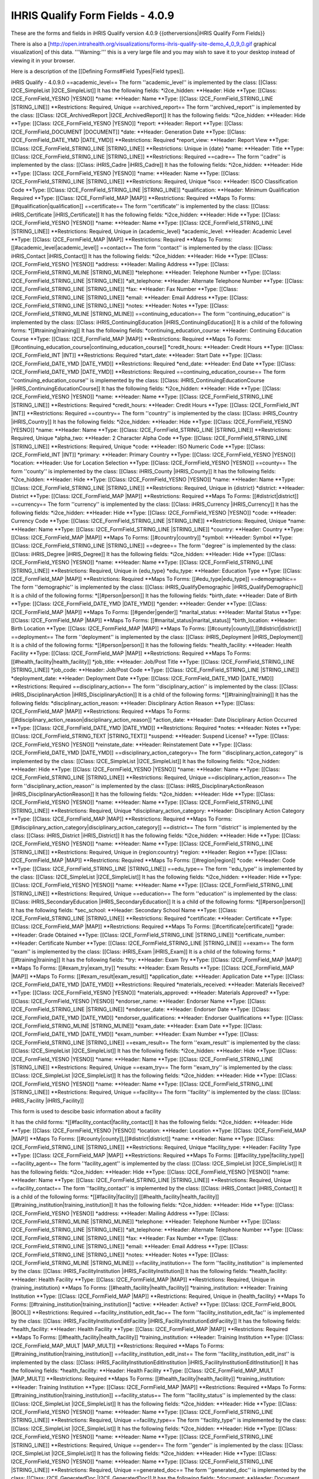 IHRIS Qualify Form Fields - 4.0.9
=================================

These are the forms and fields in iHRIS Qualify version 4.0.9
{{otherversions|iHRIS Qualify Form Fields}}

There is also a [http://open.intrahealth.org/visualizations/forms-ihris-qualify-site-demo_4_0_9_0.gif graphical visualization] of this data. 
'''Warning:''' this is a very large file and you may wish to save it to your desktop instead of viewing it in your browser.



Here is a description of the [[Defining Forms#Field Types|Field types]].

iHRIS Qualify - 4.0.9.0
==academic_level==
The form ''academic_level'' is implemented by the class: [[Class: I2CE_SimpleList |I2CE_SimpleList]]
It has the following fields:
*i2ce_hidden:
**Header: Hide
**Type: [[Class: I2CE_FormField_YESNO |YESNO]]
*name:
**Header: Name
**Type: [[Class: I2CE_FormField_STRING_LINE |STRING_LINE]]
**Restrictions: Required, Unique 
==archived_report==
The form ''archived_report'' is implemented by the class: [[Class: I2CE_ArchivedReport |I2CE_ArchivedReport]]
It has the following fields:
*i2ce_hidden:
**Header: Hide
**Type: [[Class: I2CE_FormField_YESNO |YESNO]]
*report:
**Header: Report
**Type: [[Class: I2CE_FormField_DOCUMENT |DOCUMENT]]
*date:
**Header: Generation Date
**Type: [[Class: I2CE_FormField_DATE_YMD |DATE_YMD]]
**Restrictions: Required
*report_view:
**Header: Report View
**Type: [[Class: I2CE_FormField_STRING_LINE |STRING_LINE]]
**Restrictions: Unique in {date} 
*name:
**Header: Title
**Type: [[Class: I2CE_FormField_STRING_LINE |STRING_LINE]]
**Restrictions: Required
==cadre==
The form ''cadre'' is implemented by the class: [[Class: iHRIS_Cadre |iHRIS_Cadre]]
It has the following fields:
*i2ce_hidden:
**Header: Hide
**Type: [[Class: I2CE_FormField_YESNO |YESNO]]
*name:
**Header: Name
**Type: [[Class: I2CE_FormField_STRING_LINE |STRING_LINE]]
**Restrictions: Required, Unique 
*isco:
**Header: ISCO Classification Code
**Type: [[Class: I2CE_FormField_STRING_LINE |STRING_LINE]]
*qualification:
**Header: Minimum Qualification Required
**Type: [[Class: I2CE_FormField_MAP |MAP]]
**Restrictions: Required
**Maps To Forms: [[#qualification|qualification]]
==certificate==
The form ''certificate'' is implemented by the class: [[Class: iHRIS_Certificate |iHRIS_Certificate]]
It has the following fields:
*i2ce_hidden:
**Header: Hide
**Type: [[Class: I2CE_FormField_YESNO |YESNO]]
*name:
**Header: Name
**Type: [[Class: I2CE_FormField_STRING_LINE |STRING_LINE]]
**Restrictions: Required, Unique in {academic_level} 
*academic_level:
**Header: Academic Level
**Type: [[Class: I2CE_FormField_MAP |MAP]]
**Restrictions: Required
**Maps To Forms: [[#academic_level|academic_level]]
==contact==
The form ''contact'' is implemented by the class: [[Class: iHRIS_Contact |iHRIS_Contact]]
It has the following fields:
*i2ce_hidden:
**Header: Hide
**Type: [[Class: I2CE_FormField_YESNO |YESNO]]
*address:
**Header: Mailing Address
**Type: [[Class: I2CE_FormField_STRING_MLINE |STRING_MLINE]]
*telephone:
**Header: Telephone Number
**Type: [[Class: I2CE_FormField_STRING_LINE |STRING_LINE]]
*alt_telephone:
**Header: Alternate Telephone Number
**Type: [[Class: I2CE_FormField_STRING_LINE |STRING_LINE]]
*fax:
**Header: Fax Number
**Type: [[Class: I2CE_FormField_STRING_LINE |STRING_LINE]]
*email:
**Header: Email Address
**Type: [[Class: I2CE_FormField_STRING_LINE |STRING_LINE]]
*notes:
**Header: Notes
**Type: [[Class: I2CE_FormField_STRING_MLINE |STRING_MLINE]]
==continuing_education==
The form ''continuing_education'' is implemented by the class: [[Class: iHRIS_ContinuingEducation |iHRIS_ContinuingEducation]]
It is a child of the following forms:
*[[#training|training]]
It has the following fields:
*continuing_education_course:
**Header: Continuing Education Course
**Type: [[Class: I2CE_FormField_MAP |MAP]]
**Restrictions: Required
**Maps To Forms: [[#continuing_education_course|continuing_education_course]]
*credit_hours:
**Header: Credit Hours
**Type: [[Class: I2CE_FormField_INT |INT]]
**Restrictions: Required
*start_date:
**Header: Start Date
**Type: [[Class: I2CE_FormField_DATE_YMD |DATE_YMD]]
**Restrictions: Required
*end_date:
**Header: End Date
**Type: [[Class: I2CE_FormField_DATE_YMD |DATE_YMD]]
**Restrictions: Required
==continuing_education_course==
The form ''continuing_education_course'' is implemented by the class: [[Class: iHRIS_ContinuingEducationCourse |iHRIS_ContinuingEducationCourse]]
It has the following fields:
*i2ce_hidden:
**Header: Hide
**Type: [[Class: I2CE_FormField_YESNO |YESNO]]
*name:
**Header: Name
**Type: [[Class: I2CE_FormField_STRING_LINE |STRING_LINE]]
**Restrictions: Required
*credit_hours:
**Header: Credit Hours
**Type: [[Class: I2CE_FormField_INT |INT]]
**Restrictions: Required
==country==
The form ''country'' is implemented by the class: [[Class: iHRIS_Country |iHRIS_Country]]
It has the following fields:
*i2ce_hidden:
**Header: Hide
**Type: [[Class: I2CE_FormField_YESNO |YESNO]]
*name:
**Header: Name
**Type: [[Class: I2CE_FormField_STRING_LINE |STRING_LINE]]
**Restrictions: Required, Unique 
*alpha_two:
**Header: 2 Character Alpha Code
**Type: [[Class: I2CE_FormField_STRING_LINE |STRING_LINE]]
**Restrictions: Required, Unique 
*code:
**Header: ISO Numeric Code
**Type: [[Class: I2CE_FormField_INT |INT]]
*primary:
**Header: Primary Country
**Type: [[Class: I2CE_FormField_YESNO |YESNO]]
*location:
**Header: Use for Location Selection
**Type: [[Class: I2CE_FormField_YESNO |YESNO]]
==county==
The form ''county'' is implemented by the class: [[Class: iHRIS_County |iHRIS_County]]
It has the following fields:
*i2ce_hidden:
**Header: Hide
**Type: [[Class: I2CE_FormField_YESNO |YESNO]]
*name:
**Header: Name
**Type: [[Class: I2CE_FormField_STRING_LINE |STRING_LINE]]
**Restrictions: Required, Unique in {district} 
*district:
**Header: District
**Type: [[Class: I2CE_FormField_MAP |MAP]]
**Restrictions: Required
**Maps To Forms: [[#district|district]]
==currency==
The form ''currency'' is implemented by the class: [[Class: iHRIS_Currency |iHRIS_Currency]]
It has the following fields:
*i2ce_hidden:
**Header: Hide
**Type: [[Class: I2CE_FormField_YESNO |YESNO]]
*code:
**Header: Currency Code
**Type: [[Class: I2CE_FormField_STRING_LINE |STRING_LINE]]
**Restrictions: Required, Unique 
*name:
**Header: Name
**Type: [[Class: I2CE_FormField_STRING_LINE |STRING_LINE]]
*country:
**Header: Country
**Type: [[Class: I2CE_FormField_MAP |MAP]]
**Maps To Forms: [[#country|country]]
*symbol:
**Header: Symbol
**Type: [[Class: I2CE_FormField_STRING_LINE |STRING_LINE]]
==degree==
The form ''degree'' is implemented by the class: [[Class: iHRIS_Degree |iHRIS_Degree]]
It has the following fields:
*i2ce_hidden:
**Header: Hide
**Type: [[Class: I2CE_FormField_YESNO |YESNO]]
*name:
**Header: Name
**Type: [[Class: I2CE_FormField_STRING_LINE |STRING_LINE]]
**Restrictions: Required, Unique in {edu_type} 
*edu_type:
**Header: Education Type
**Type: [[Class: I2CE_FormField_MAP |MAP]]
**Restrictions: Required
**Maps To Forms: [[#edu_type|edu_type]]
==demographic==
The form ''demographic'' is implemented by the class: [[Class: iHRIS_QualifyDemographic |iHRIS_QualifyDemographic]]
It is a child of the following forms:
*[[#person|person]]
It has the following fields:
*birth_date:
**Header: Date of Birth
**Type: [[Class: I2CE_FormField_DATE_YMD |DATE_YMD]]
*gender:
**Header: Gender
**Type: [[Class: I2CE_FormField_MAP |MAP]]
**Maps To Forms: [[#gender|gender]]
*marital_status:
**Header: Marital Status
**Type: [[Class: I2CE_FormField_MAP |MAP]]
**Maps To Forms: [[#marital_status|marital_status]]
*birth_location:
**Header: Birth Location
**Type: [[Class: I2CE_FormField_MAP |MAP]]
**Maps To Forms: [[#county|county]],[[#district|district]]
==deployment==
The form ''deployment'' is implemented by the class: [[Class: iHRIS_Deployment |iHRIS_Deployment]]
It is a child of the following forms:
*[[#person|person]]
It has the following fields:
*health_facility:
**Header: Health Facility
**Type: [[Class: I2CE_FormField_MAP |MAP]]
**Restrictions: Required
**Maps To Forms: [[#health_facility|health_facility]]
*job_title:
**Header: Job/Post Title
**Type: [[Class: I2CE_FormField_STRING_LINE |STRING_LINE]]
*job_code:
**Header: Job/Post Code
**Type: [[Class: I2CE_FormField_STRING_LINE |STRING_LINE]]
*deployment_date:
**Header: Deployment Date
**Type: [[Class: I2CE_FormField_DATE_YMD |DATE_YMD]]
**Restrictions: Required
==disciplinary_action==
The form ''disciplinary_action'' is implemented by the class: [[Class: iHRIS_DisciplinaryAction |iHRIS_DisciplinaryAction]]
It is a child of the following forms:
*[[#training|training]]
It has the following fields:
*disciplinary_action_reason:
**Header: Disciplinary Action Reason
**Type: [[Class: I2CE_FormField_MAP |MAP]]
**Restrictions: Required
**Maps To Forms: [[#disciplinary_action_reason|disciplinary_action_reason]]
*action_date:
**Header: Date Disciplinary Action Occurred
**Type: [[Class: I2CE_FormField_DATE_YMD |DATE_YMD]]
**Restrictions: Required
*notes:
**Header: Notes
**Type: [[Class: I2CE_FormField_STRING_TEXT |STRING_TEXT]]
*suspend:
**Header: Suspend License?
**Type: [[Class: I2CE_FormField_YESNO |YESNO]]
*reinstate_date:
**Header: Reinstatement Date
**Type: [[Class: I2CE_FormField_DATE_YMD |DATE_YMD]]
==disciplinary_action_category==
The form ''disciplinary_action_category'' is implemented by the class: [[Class: I2CE_SimpleList |I2CE_SimpleList]]
It has the following fields:
*i2ce_hidden:
**Header: Hide
**Type: [[Class: I2CE_FormField_YESNO |YESNO]]
*name:
**Header: Name
**Type: [[Class: I2CE_FormField_STRING_LINE |STRING_LINE]]
**Restrictions: Required, Unique 
==disciplinary_action_reason==
The form ''disciplinary_action_reason'' is implemented by the class: [[Class: iHRIS_DisciplinaryActionReason |iHRIS_DisciplinaryActionReason]]
It has the following fields:
*i2ce_hidden:
**Header: Hide
**Type: [[Class: I2CE_FormField_YESNO |YESNO]]
*name:
**Header: Name
**Type: [[Class: I2CE_FormField_STRING_LINE |STRING_LINE]]
**Restrictions: Required, Unique 
*disciplinary_action_category:
**Header: Disciplinary Action Category
**Type: [[Class: I2CE_FormField_MAP |MAP]]
**Restrictions: Required
**Maps To Forms: [[#disciplinary_action_category|disciplinary_action_category]]
==district==
The form ''district'' is implemented by the class: [[Class: iHRIS_District |iHRIS_District]]
It has the following fields:
*i2ce_hidden:
**Header: Hide
**Type: [[Class: I2CE_FormField_YESNO |YESNO]]
*name:
**Header: Name
**Type: [[Class: I2CE_FormField_STRING_LINE |STRING_LINE]]
**Restrictions: Required, Unique in {region:country} 
*region:
**Header: Region
**Type: [[Class: I2CE_FormField_MAP |MAP]]
**Restrictions: Required
**Maps To Forms: [[#region|region]]
*code:
**Header: Code
**Type: [[Class: I2CE_FormField_STRING_LINE |STRING_LINE]]
==edu_type==
The form ''edu_type'' is implemented by the class: [[Class: I2CE_SimpleList |I2CE_SimpleList]]
It has the following fields:
*i2ce_hidden:
**Header: Hide
**Type: [[Class: I2CE_FormField_YESNO |YESNO]]
*name:
**Header: Name
**Type: [[Class: I2CE_FormField_STRING_LINE |STRING_LINE]]
**Restrictions: Required, Unique 
==education==
The form ''education'' is implemented by the class: [[Class: iHRIS_SecondaryEducation |iHRIS_SecondaryEducation]]
It is a child of the following forms:
*[[#person|person]]
It has the following fields:
*sec_school:
**Header: Secondary School Name
**Type: [[Class: I2CE_FormField_STRING_LINE |STRING_LINE]]
**Restrictions: Required
*certificate:
**Header: Certificate
**Type: [[Class: I2CE_FormField_MAP |MAP]]
**Restrictions: Required
**Maps To Forms: [[#certificate|certificate]]
*grade:
**Header: Grade Obtained
**Type: [[Class: I2CE_FormField_STRING_LINE |STRING_LINE]]
*certificate_number:
**Header: Certificate Number
**Type: [[Class: I2CE_FormField_STRING_LINE |STRING_LINE]]
==exam==
The form ''exam'' is implemented by the class: [[Class: iHRIS_Exam |iHRIS_Exam]]
It is a child of the following forms:
*[[#training|training]]
It has the following fields:
*try:
**Header: Exam Try
**Type: [[Class: I2CE_FormField_MAP |MAP]]
**Maps To Forms: [[#exam_try|exam_try]]
*results:
**Header: Exam Results
**Type: [[Class: I2CE_FormField_MAP |MAP]]
**Maps To Forms: [[#exam_result|exam_result]]
*application_date:
**Header: Application Date
**Type: [[Class: I2CE_FormField_DATE_YMD |DATE_YMD]]
**Restrictions: Required
*materials_received:
**Header: Materials Received?
**Type: [[Class: I2CE_FormField_YESNO |YESNO]]
*materials_approved:
**Header: Materials Approved?
**Type: [[Class: I2CE_FormField_YESNO |YESNO]]
*endorser_name:
**Header: Endorser Name
**Type: [[Class: I2CE_FormField_STRING_LINE |STRING_LINE]]
*endorser_date:
**Header: Endorser Date
**Type: [[Class: I2CE_FormField_DATE_YMD |DATE_YMD]]
*endorser_qualifications:
**Header: Endorser Qualifications
**Type: [[Class: I2CE_FormField_STRING_MLINE |STRING_MLINE]]
*exam_date:
**Header: Exam Date
**Type: [[Class: I2CE_FormField_DATE_YMD |DATE_YMD]]
*exam_number:
**Header: Exam Number
**Type: [[Class: I2CE_FormField_STRING_LINE |STRING_LINE]]
==exam_result==
The form ''exam_result'' is implemented by the class: [[Class: I2CE_SimpleList |I2CE_SimpleList]]
It has the following fields:
*i2ce_hidden:
**Header: Hide
**Type: [[Class: I2CE_FormField_YESNO |YESNO]]
*name:
**Header: Name
**Type: [[Class: I2CE_FormField_STRING_LINE |STRING_LINE]]
**Restrictions: Required, Unique 
==exam_try==
The form ''exam_try'' is implemented by the class: [[Class: I2CE_SimpleList |I2CE_SimpleList]]
It has the following fields:
*i2ce_hidden:
**Header: Hide
**Type: [[Class: I2CE_FormField_YESNO |YESNO]]
*name:
**Header: Name
**Type: [[Class: I2CE_FormField_STRING_LINE |STRING_LINE]]
**Restrictions: Required, Unique 
==facility==
The form ''facility'' is implemented by the class: [[Class: iHRIS_Facility |iHRIS_Facility]]

This form is used to descibe basic information about a facility

It has the child forms:
*[[#facility_contact|facility_contact]]
It has the following fields:
*i2ce_hidden:
**Header: Hide
**Type: [[Class: I2CE_FormField_YESNO |YESNO]]
*location:
**Header: Location
**Type: [[Class: I2CE_FormField_MAP |MAP]]
**Maps To Forms: [[#county|county]],[[#district|district]]
*name:
**Header: Name
**Type: [[Class: I2CE_FormField_STRING_LINE |STRING_LINE]]
**Restrictions: Required, Unique 
*facility_type:
**Header: Facility Type
**Type: [[Class: I2CE_FormField_MAP |MAP]]
**Restrictions: Required
**Maps To Forms: [[#facility_type|facility_type]]
==facility_agent==
The form ''facility_agent'' is implemented by the class: [[Class: I2CE_SimpleList |I2CE_SimpleList]]
It has the following fields:
*i2ce_hidden:
**Header: Hide
**Type: [[Class: I2CE_FormField_YESNO |YESNO]]
*name:
**Header: Name
**Type: [[Class: I2CE_FormField_STRING_LINE |STRING_LINE]]
**Restrictions: Required, Unique 
==facility_contact==
The form ''facility_contact'' is implemented by the class: [[Class: iHRIS_Contact |iHRIS_Contact]]
It is a child of the following forms:
*[[#facility|facility]]
[[#health_facility|health_facility]]
[[#training_institution|training_institution]]
It has the following fields:
*i2ce_hidden:
**Header: Hide
**Type: [[Class: I2CE_FormField_YESNO |YESNO]]
*address:
**Header: Mailing Address
**Type: [[Class: I2CE_FormField_STRING_MLINE |STRING_MLINE]]
*telephone:
**Header: Telephone Number
**Type: [[Class: I2CE_FormField_STRING_LINE |STRING_LINE]]
*alt_telephone:
**Header: Alternate Telephone Number
**Type: [[Class: I2CE_FormField_STRING_LINE |STRING_LINE]]
*fax:
**Header: Fax Number
**Type: [[Class: I2CE_FormField_STRING_LINE |STRING_LINE]]
*email:
**Header: Email Address
**Type: [[Class: I2CE_FormField_STRING_LINE |STRING_LINE]]
*notes:
**Header: Notes
**Type: [[Class: I2CE_FormField_STRING_MLINE |STRING_MLINE]]
==facility_institution==
The form ''facility_institution'' is implemented by the class: [[Class: iHRIS_FacilityInstitution |iHRIS_FacilityInstitution]]
It has the following fields:
*health_facility:
**Header: Health Facility
**Type: [[Class: I2CE_FormField_MAP |MAP]]
**Restrictions: Required, Unique in {training_institution} 
**Maps To Forms: [[#health_facility|health_facility]]
*training_institution:
**Header: Training Institution
**Type: [[Class: I2CE_FormField_MAP |MAP]]
**Restrictions: Required, Unique in {health_facility} 
**Maps To Forms: [[#training_institution|training_institution]]
*active:
**Header: Active?
**Type: [[Class: I2CE_FormField_BOOL |BOOL]]
**Restrictions: Required
==facility_institution_edit_fac==
The form ''facility_institution_edit_fac'' is implemented by the class: [[Class: iHRIS_FacilityInstitutionEditFacility |iHRIS_FacilityInstitutionEditFacility]]
It has the following fields:
*health_facility:
**Header: Health Facility
**Type: [[Class: I2CE_FormField_MAP |MAP]]
**Restrictions: Required
**Maps To Forms: [[#health_facility|health_facility]]
*training_institution:
**Header: Training Institution
**Type: [[Class: I2CE_FormField_MAP_MULT |MAP_MULT]]
**Restrictions: Required
**Maps To Forms: [[#training_institution|training_institution]]
==facility_institution_edit_inst==
The form ''facility_institution_edit_inst'' is implemented by the class: [[Class: iHRIS_FacilityInstitutionEditInstitution |iHRIS_FacilityInstitutionEditInstitution]]
It has the following fields:
*health_facility:
**Header: Health Facility
**Type: [[Class: I2CE_FormField_MAP_MULT |MAP_MULT]]
**Restrictions: Required
**Maps To Forms: [[#health_facility|health_facility]]
*training_institution:
**Header: Training Institution
**Type: [[Class: I2CE_FormField_MAP |MAP]]
**Restrictions: Required
**Maps To Forms: [[#training_institution|training_institution]]
==facility_status==
The form ''facility_status'' is implemented by the class: [[Class: I2CE_SimpleList |I2CE_SimpleList]]
It has the following fields:
*i2ce_hidden:
**Header: Hide
**Type: [[Class: I2CE_FormField_YESNO |YESNO]]
*name:
**Header: Name
**Type: [[Class: I2CE_FormField_STRING_LINE |STRING_LINE]]
**Restrictions: Required, Unique 
==facility_type==
The form ''facility_type'' is implemented by the class: [[Class: I2CE_SimpleList |I2CE_SimpleList]]
It has the following fields:
*i2ce_hidden:
**Header: Hide
**Type: [[Class: I2CE_FormField_YESNO |YESNO]]
*name:
**Header: Name
**Type: [[Class: I2CE_FormField_STRING_LINE |STRING_LINE]]
**Restrictions: Required, Unique 
==gender==
The form ''gender'' is implemented by the class: [[Class: I2CE_SimpleList |I2CE_SimpleList]]
It has the following fields:
*i2ce_hidden:
**Header: Hide
**Type: [[Class: I2CE_FormField_YESNO |YESNO]]
*name:
**Header: Name
**Type: [[Class: I2CE_FormField_STRING_LINE |STRING_LINE]]
**Restrictions: Required, Unique 
==generated_doc==
The form ''generated_doc'' is implemented by the class: [[Class: I2CE_GeneratedDoc |I2CE_GeneratedDoc]]
It has the following fields:
*document:
**Header: Document
**Type: [[Class: I2CE_FormField_DOCUMENT |DOCUMENT]]
*date:
**Header: Date
**Type: [[Class: I2CE_FormField_DATE_YMD |DATE_YMD]]
**Restrictions: Required
*description:
**Header: Description
**Type: [[Class: I2CE_FormField_STRING_LINE |STRING_LINE]]
*primary_form:
**Header: Primary Form ID
**Type: [[Class: I2CE_FormField_STRING_LINE |STRING_LINE]]
==health_facility==
The form ''health_facility'' is implemented by the class: [[Class: iHRIS_HealthFacility |iHRIS_HealthFacility]]
It has the child forms:
*[[#facility_contact|facility_contact]]
It has the following fields:
*i2ce_hidden:
**Header: Hide
**Type: [[Class: I2CE_FormField_YESNO |YESNO]]
*location:
**Header: Location
**Type: [[Class: I2CE_FormField_MAP |MAP]]
**Maps To Forms: [[#county|county]],[[#district|district]]
*name:
**Header: Name
**Type: [[Class: I2CE_FormField_STRING_LINE |STRING_LINE]]
**Restrictions: Required, Unique 
*facility_type:
**Header: Facility Type
**Type: [[Class: I2CE_FormField_MAP |MAP]]
**Restrictions: Required
**Maps To Forms: [[#facility_type|facility_type]]
*id_code:
**Header: Identification Code
**Type: [[Class: I2CE_FormField_STRING_LINE |STRING_LINE]]
*facility_agent:
**Header: Facility Agent
**Type: [[Class: I2CE_FormField_MAP |MAP]]
**Restrictions: Required
**Maps To Forms: [[#facility_agent|facility_agent]]
*facility_status:
**Header: Facility Status
**Type: [[Class: I2CE_FormField_MAP |MAP]]
**Restrictions: Required
**Maps To Forms: [[#facility_status|facility_status]]
==id_type==
The form ''id_type'' is implemented by the class: [[Class: I2CE_SimpleList |I2CE_SimpleList]]
It has the following fields:
*i2ce_hidden:
**Header: Hide
**Type: [[Class: I2CE_FormField_YESNO |YESNO]]
*name:
**Header: Name
**Type: [[Class: I2CE_FormField_STRING_LINE |STRING_LINE]]
**Restrictions: Required, Unique 
==institution_inspection==
The form ''institution_inspection'' is implemented by the class: [[Class: iHRIS_InstitutionInspection |iHRIS_InstitutionInspection]]
It is a child of the following forms:
*[[#training_institution|training_institution]]
It has the following fields:
*date:
**Header: Inspection Date
**Type: [[Class: I2CE_FormField_DATE_YMD |DATE_YMD]]
**Restrictions: Required
*notes:
**Header: Notes
**Type: [[Class: I2CE_FormField_STRING_TEXT |STRING_TEXT]]
*pass:
**Header: Passed?
**Type: [[Class: I2CE_FormField_YESNO |YESNO]]
==license==
The form ''license'' is implemented by the class: [[Class: iHRIS_License |iHRIS_License]]
It is a child of the following forms:
*[[#training|training]]
It has the following fields:
*license_number:
**Header: License Number
**Type: [[Class: I2CE_FormField_INT_GENERATE |INT_GENERATE]]
**Restrictions: Required
*start_date:
**Header: Start Date
**Type: [[Class: I2CE_FormField_DATE_YMD |DATE_YMD]]
**Restrictions: Required
*end_date:
**Header: End Date
**Type: [[Class: I2CE_FormField_DATE_YMD |DATE_YMD]]
**Restrictions: Required
*suspend:
**Header: Suspended?
**Type: [[Class: I2CE_FormField_YESNO |YESNO]]
==locale==
The form ''locale'' is implemented by the class: [[Class: I2CE_Form_Locale |I2CE_Form_Locale]]
It has the following fields:
*i2ce_hidden:
**Header: Hide
**Type: [[Class: I2CE_FormField_YESNO |YESNO]]
*name:
**Header: Locale
**Type: [[Class: I2CE_FormField_STRING_LINE |STRING_LINE]]
**Restrictions: Required, Unique 
*selectable:
**Header: Selectable
**Type: [[Class: I2CE_FormField_YESNO |YESNO]]
**Restrictions: Required, Unique 
==marital_status==
The form ''marital_status'' is implemented by the class: [[Class: I2CE_SimpleList |I2CE_SimpleList]]
It has the following fields:
*i2ce_hidden:
**Header: Hide
**Type: [[Class: I2CE_FormField_YESNO |YESNO]]
*name:
**Header: Name
**Type: [[Class: I2CE_FormField_STRING_LINE |STRING_LINE]]
**Restrictions: Required, Unique 
==notes==
The form ''notes'' is implemented by the class: [[Class: iHRIS_Notes |iHRIS_Notes]]
It is a child of the following forms:
*[[#person|person]]
It has the following fields:
*note:
**Header: Note
**Type: [[Class: I2CE_FormField_STRING_MLINE |STRING_MLINE]]
**Restrictions: Required
*date_added:
**Header: Date Added
**Type: [[Class: I2CE_FormField_DATE_YMD |DATE_YMD]]
**Restrictions: Required
==out_migration==
The form ''out_migration'' is implemented by the class: [[Class: iHRIS_OutMigration |iHRIS_OutMigration]]
It is a child of the following forms:
*[[#person|person]]
It has the following fields:
*country:
**Header: Country
**Type: [[Class: I2CE_FormField_MAP |MAP]]
**Restrictions: Required
**Maps To Forms: [[#country|country]]
*new_address:
**Header: Address in new Country
**Type: [[Class: I2CE_FormField_STRING_MLINE |STRING_MLINE]]
*out_migration_reason:
**Header: Out Migration Reason
**Type: [[Class: I2CE_FormField_MAP |MAP]]
**Restrictions: Required
**Maps To Forms: [[#out_migration_reason|out_migration_reason]]
*organization:
**Header: Organization Requesting Verification
**Type: [[Class: I2CE_FormField_STRING_LINE |STRING_LINE]]
*request_date:
**Header: Request Date
**Type: [[Class: I2CE_FormField_DATE_YMD |DATE_YMD]]
==out_migration_reason==
The form ''out_migration_reason'' is implemented by the class: [[Class: I2CE_SimpleList |I2CE_SimpleList]]
It has the following fields:
*i2ce_hidden:
**Header: Hide
**Type: [[Class: I2CE_FormField_YESNO |YESNO]]
*name:
**Header: Name
**Type: [[Class: I2CE_FormField_STRING_LINE |STRING_LINE]]
**Restrictions: Required, Unique 
==person==
The form ''person'' is implemented by the class: [[Class: iHRIS_QualifyPerson |iHRIS_QualifyPerson]]

This form holds basic information about a person such as their names and residence

It has the child forms:
*[[#demographic|demographic]]
[[#deployment|deployment]]
[[#education|education]]
[[#notes|notes]]
[[#out_migration|out_migration]]
[[#person_archive_scan|person_archive_scan]]
[[#person_contact_emergency|person_contact_emergency]]
[[#person_contact_other|person_contact_other]]
[[#person_contact_personal|person_contact_personal]]
[[#person_contact_work|person_contact_work]]
[[#person_id|person_id]]
[[#person_photo_passport|person_photo_passport]]
[[#record_verify|record_verify]]
[[#training|training]]
It has the following fields:
*nationality:
**Header: Nationality
**Type: [[Class: I2CE_FormField_MAP |MAP]]
**Restrictions: Required
**Maps To Forms: [[#country|country]]
*residence:
**Header: Residence
**Type: [[Class: I2CE_FormField_MAP |MAP]]
**Restrictions: Required
**Maps To Forms: [[#county|county]],[[#district|district]]
*surname:
**Header: Surname
**Type: [[Class: I2CE_FormField_STRING_LINE |STRING_LINE]]
**Restrictions: Required
*firstname:
**Header: First Name
**Type: [[Class: I2CE_FormField_STRING_LINE |STRING_LINE]]
**Restrictions: Required
*othername:
**Header: Other Names
**Type: [[Class: I2CE_FormField_STRING_LINE |STRING_LINE]]
*home:
**Header: Home
**Type: [[Class: I2CE_FormField_MAP |MAP]]
**Maps To Forms: [[#county|county]],[[#district|district]]
==person_archive_scan==
The form ''person_archive_scan'' is implemented by the class: [[Class: iHRIS_Archive |iHRIS_Archive]]
It is a child of the following forms:
*[[#person|person]]
It has the following fields:
*image:
**Header: Image
**Type: [[Class: I2CE_FormField_IMAGE |IMAGE]]
*date:
**Header: Date
**Type: [[Class: I2CE_FormField_DATE_YMD |DATE_YMD]]
**Restrictions: Required
*description:
**Header: Description
**Type: [[Class: I2CE_FormField_STRING_LINE |STRING_LINE]]
*document:
**Header: Document
**Type: [[Class: I2CE_FormField_DOCUMENT |DOCUMENT]]
==person_contact_emergency==
The form ''person_contact_emergency'' is implemented by the class: [[Class: iHRIS_NamedContact |iHRIS_NamedContact]]
It is a child of the following forms:
*[[#person|person]]
It has the following fields:
*i2ce_hidden:
**Header: Hide
**Type: [[Class: I2CE_FormField_YESNO |YESNO]]
*address:
**Header: Mailing Address
**Type: [[Class: I2CE_FormField_STRING_MLINE |STRING_MLINE]]
*telephone:
**Header: Telephone Number
**Type: [[Class: I2CE_FormField_STRING_LINE |STRING_LINE]]
*alt_telephone:
**Header: Alternate Telephone Number
**Type: [[Class: I2CE_FormField_STRING_LINE |STRING_LINE]]
*fax:
**Header: Fax Number
**Type: [[Class: I2CE_FormField_STRING_LINE |STRING_LINE]]
*email:
**Header: Email Address
**Type: [[Class: I2CE_FormField_STRING_LINE |STRING_LINE]]
*notes:
**Header: Notes
**Type: [[Class: I2CE_FormField_STRING_MLINE |STRING_MLINE]]
*name:
**Header: Name
**Type: [[Class: I2CE_FormField_STRING_LINE |STRING_LINE]]
==person_contact_other==
The form ''person_contact_other'' is implemented by the class: [[Class: iHRIS_Contact |iHRIS_Contact]]
It is a child of the following forms:
*[[#person|person]]
It has the following fields:
*i2ce_hidden:
**Header: Hide
**Type: [[Class: I2CE_FormField_YESNO |YESNO]]
*address:
**Header: Mailing Address
**Type: [[Class: I2CE_FormField_STRING_MLINE |STRING_MLINE]]
*telephone:
**Header: Telephone Number
**Type: [[Class: I2CE_FormField_STRING_LINE |STRING_LINE]]
*alt_telephone:
**Header: Alternate Telephone Number
**Type: [[Class: I2CE_FormField_STRING_LINE |STRING_LINE]]
*fax:
**Header: Fax Number
**Type: [[Class: I2CE_FormField_STRING_LINE |STRING_LINE]]
*email:
**Header: Email Address
**Type: [[Class: I2CE_FormField_STRING_LINE |STRING_LINE]]
*notes:
**Header: Notes
**Type: [[Class: I2CE_FormField_STRING_MLINE |STRING_MLINE]]
==person_contact_personal==
The form ''person_contact_personal'' is implemented by the class: [[Class: iHRIS_Contact |iHRIS_Contact]]
It is a child of the following forms:
*[[#person|person]]
It has the following fields:
*i2ce_hidden:
**Header: Hide
**Type: [[Class: I2CE_FormField_YESNO |YESNO]]
*address:
**Header: Mailing Address
**Type: [[Class: I2CE_FormField_STRING_MLINE |STRING_MLINE]]
*telephone:
**Header: Telephone Number
**Type: [[Class: I2CE_FormField_STRING_LINE |STRING_LINE]]
*alt_telephone:
**Header: Alternate Telephone Number
**Type: [[Class: I2CE_FormField_STRING_LINE |STRING_LINE]]
*fax:
**Header: Fax Number
**Type: [[Class: I2CE_FormField_STRING_LINE |STRING_LINE]]
*email:
**Header: Email Address
**Type: [[Class: I2CE_FormField_STRING_LINE |STRING_LINE]]
*notes:
**Header: Notes
**Type: [[Class: I2CE_FormField_STRING_MLINE |STRING_MLINE]]
==person_contact_work==
The form ''person_contact_work'' is implemented by the class: [[Class: iHRIS_Contact |iHRIS_Contact]]
It is a child of the following forms:
*[[#person|person]]
It has the following fields:
*i2ce_hidden:
**Header: Hide
**Type: [[Class: I2CE_FormField_YESNO |YESNO]]
*address:
**Header: Mailing Address
**Type: [[Class: I2CE_FormField_STRING_MLINE |STRING_MLINE]]
*telephone:
**Header: Telephone Number
**Type: [[Class: I2CE_FormField_STRING_LINE |STRING_LINE]]
*alt_telephone:
**Header: Alternate Telephone Number
**Type: [[Class: I2CE_FormField_STRING_LINE |STRING_LINE]]
*fax:
**Header: Fax Number
**Type: [[Class: I2CE_FormField_STRING_LINE |STRING_LINE]]
*email:
**Header: Email Address
**Type: [[Class: I2CE_FormField_STRING_LINE |STRING_LINE]]
*notes:
**Header: Notes
**Type: [[Class: I2CE_FormField_STRING_MLINE |STRING_MLINE]]
==person_id==
The form ''person_id'' is implemented by the class: [[Class: iHRIS_PersonID |iHRIS_PersonID]]

This form holds basic information about an identification for a person

It is a child of the following forms:
*[[#person|person]]
It has the following fields:
*id_type:
**Header: Identification Type
**Type: [[Class: I2CE_FormField_MAP |MAP]]
**Restrictions: Required
**Maps To Forms: [[#id_type|id_type]]
*id_num:
**Header: Identification Number
**Type: [[Class: I2CE_FormField_STRING_LINE |STRING_LINE]]
**Restrictions: Required
==person_photo_passport==
The form ''person_photo_passport'' is implemented by the class: [[Class: iHRIS_Photo |iHRIS_Photo]]
It is a child of the following forms:
*[[#person|person]]
It has the following fields:
*image:
**Header: Image
**Type: [[Class: I2CE_FormField_IMAGE |IMAGE]]
*date:
**Header: Date
**Type: [[Class: I2CE_FormField_DATE_YMD |DATE_YMD]]
**Restrictions: Required
*description:
**Header: Description
**Type: [[Class: I2CE_FormField_STRING_LINE |STRING_LINE]]
==private_practice==
The form ''private_practice'' is implemented by the class: [[Class: iHRIS_PrivatePractice |iHRIS_PrivatePractice]]
It is a child of the following forms:
*[[#training|training]]
It has the following fields:
*license_number:
**Header: License Number
**Type: [[Class: I2CE_FormField_INT_GENERATE |INT_GENERATE]]
**Restrictions: Required
*start_date:
**Header: Start Date
**Type: [[Class: I2CE_FormField_DATE_YMD |DATE_YMD]]
**Restrictions: Required
*end_date:
**Header: End Date
**Type: [[Class: I2CE_FormField_DATE_YMD |DATE_YMD]]
**Restrictions: Required
*inspection_results:
**Header: Inspection Results
**Type: [[Class: I2CE_FormField_STRING_MLINE |STRING_MLINE]]
*inspection_date:
**Header: Inspection Date
**Type: [[Class: I2CE_FormField_DATE_YMD |DATE_YMD]]
*health_facility:
**Header: Health Facility
**Type: [[Class: I2CE_FormField_MAP |MAP]]
**Restrictions: Required
**Maps To Forms: [[#health_facility|health_facility]]
==qualification==
The form ''qualification'' is implemented by the class: [[Class: I2CE_SimpleList |I2CE_SimpleList]]
It has the following fields:
*i2ce_hidden:
**Header: Hide
**Type: [[Class: I2CE_FormField_YESNO |YESNO]]
*name:
**Header: Name
**Type: [[Class: I2CE_FormField_STRING_LINE |STRING_LINE]]
**Restrictions: Required, Unique 
==record_verify==
The form ''record_verify'' is implemented by the class: [[Class: iHRIS_RecordVerify |iHRIS_RecordVerify]]
It is a child of the following forms:
*[[#person|person]]
It has the following fields:
*verify_date:
**Header: Verification Date
**Type: [[Class: I2CE_FormField_DATE_YMD |DATE_YMD]]
*verify_change:
**Header: Changes Made
**Type: [[Class: I2CE_FormField_MAP_MULT |MAP_MULT]]
**Maps To Forms: [[#verify_change|verify_change]]
==region==
The form ''region'' is implemented by the class: [[Class: iHRIS_Region |iHRIS_Region]]
It has the following fields:
*i2ce_hidden:
**Header: Hide
**Type: [[Class: I2CE_FormField_YESNO |YESNO]]
*name:
**Header: Name
**Type: [[Class: I2CE_FormField_STRING_LINE |STRING_LINE]]
**Restrictions: Required, Unique in {country} 
*country:
**Header: Country
**Type: [[Class: I2CE_FormField_MAP |MAP]]
**Restrictions: Required
**Maps To Forms: [[#country|country]]
*code:
**Header: Code
**Type: [[Class: I2CE_FormField_STRING_LINE |STRING_LINE]]
==registration==
The form ''registration'' is implemented by the class: [[Class: iHRIS_Registration |iHRIS_Registration]]
It is a child of the following forms:
*[[#training|training]]
It has the following fields:
*practice_type:
**Header: Practice Type
**Type: [[Class: I2CE_FormField_MAP |MAP]]
**Restrictions: Required
**Maps To Forms: [[#registration_type|registration_type]]
*registration_number:
**Header: Registration Number
**Type: [[Class: I2CE_FormField_INT_GENERATE |INT_GENERATE]]
**Restrictions: Required, Unique 
*application_date:
**Header: Application Date
**Type: [[Class: I2CE_FormField_DATE_YMD |DATE_YMD]]
**Restrictions: Required
*registration_date:
**Header: Registration Date
**Type: [[Class: I2CE_FormField_DATE_YMD |DATE_YMD]]
**Restrictions: Required
==registration_type==
The form ''registration_type'' is implemented by the class: [[Class: I2CE_SimpleList |I2CE_SimpleList]]
It has the following fields:
*i2ce_hidden:
**Header: Hide
**Type: [[Class: I2CE_FormField_YESNO |YESNO]]
*name:
**Header: Name
**Type: [[Class: I2CE_FormField_STRING_LINE |STRING_LINE]]
**Restrictions: Required, Unique 
==role==
The form ''role'' is implemented by the class: [[Class: I2CE_Role |I2CE_Role]]
It has the following fields:
*i2ce_hidden:
**Header: Hide
**Type: [[Class: I2CE_FormField_YESNO |YESNO]]
*trickle_up:
**Header: Trickle Up
**Type: [[Class: I2CE_FormField_MAP_MULT |MAP_MULT]]
**Maps To Forms: [[#role|role]]
*name:
**Header: Role
**Type: [[Class: I2CE_FormField_STRING_LINE |STRING_LINE]]
**Restrictions: Required, Unique 
*assignable:
**Header: Can Assign To User
**Type: [[Class: I2CE_FormField_YESNO |YESNO]]
**Restrictions: Required
==training==
The form ''training'' is implemented by the class: [[Class: iHRIS_Training |iHRIS_Training]]
It has the child forms:
*[[#continuing_education|continuing_education]]
[[#disciplinary_action|disciplinary_action]]
[[#exam|exam]]
[[#license|license]]
[[#private_practice|private_practice]]
[[#registration|registration]]
[[#training_disrupt|training_disrupt]]
It is a child of the following forms:
*[[#person|person]]
It has the following fields:
*out_country:
**Header: Country Trained in
**Type: [[Class: I2CE_FormField_MAP |MAP]]
**Maps To Forms: [[#country|country]]
*index_num:
**Header: Index Number
**Type: [[Class: I2CE_FormField_INT_GENERATE |INT_GENERATE]]
**Restrictions: Required
*cadre:
**Header: Cadre
**Type: [[Class: I2CE_FormField_MAP |MAP]]
**Maps To Forms: [[#cadre|cadre]]
*intake_date:
**Header: Intake Date
**Type: [[Class: I2CE_FormField_DATE_YMD |DATE_YMD]]
**Restrictions: Required
*graduation:
**Header: Graduation Date
**Type: [[Class: I2CE_FormField_DATE_YMD |DATE_YMD]]
*trained_outside:
**Header: Trained Outside this Country
**Type: [[Class: I2CE_FormField_BOOL |BOOL]]
*training_institution:
**Header: Training Institution
**Type: [[Class: I2CE_FormField_MAP |MAP]]
**Maps To Forms: [[#training_institution|training_institution]]
*out_institution:
**Header: Training Institution
**Type: [[Class: I2CE_FormField_STRING_LINE |STRING_LINE]]
==training_disrupt==
The form ''training_disrupt'' is implemented by the class: [[Class: iHRIS_TrainingDisrupt |iHRIS_TrainingDisrupt]]
It is a child of the following forms:
*[[#training|training]]
It has the following fields:
*disruption_reason:
**Header: Disruption Reason
**Type: [[Class: I2CE_FormField_MAP |MAP]]
**Restrictions: Required
**Maps To Forms: [[#training_disruption_reason|training_disruption_reason]]
*disruption_date:
**Header: Disruption Date
**Type: [[Class: I2CE_FormField_DATE_YMD |DATE_YMD]]
**Restrictions: Required
*resumption_date:
**Header: Resumption Date
**Type: [[Class: I2CE_FormField_DATE_YMD |DATE_YMD]]
==training_disruption_category==
The form ''training_disruption_category'' is implemented by the class: [[Class: I2CE_SimpleList |I2CE_SimpleList]]
It has the following fields:
*i2ce_hidden:
**Header: Hide
**Type: [[Class: I2CE_FormField_YESNO |YESNO]]
*name:
**Header: Name
**Type: [[Class: I2CE_FormField_STRING_LINE |STRING_LINE]]
**Restrictions: Required, Unique 
==training_disruption_reason==
The form ''training_disruption_reason'' is implemented by the class: [[Class: iHRIS_TrainingDisruptionReason |iHRIS_TrainingDisruptionReason]]
It has the following fields:
*i2ce_hidden:
**Header: Hide
**Type: [[Class: I2CE_FormField_YESNO |YESNO]]
*name:
**Header: Name
**Type: [[Class: I2CE_FormField_STRING_LINE |STRING_LINE]]
**Restrictions: Required, Unique in {training_disruption_category} 
*training_disruption_category:
**Header: Training Disruption Category
**Type: [[Class: I2CE_FormField_MAP |MAP]]
**Restrictions: Required
**Maps To Forms: [[#training_disruption_category|training_disruption_category]]
==training_funder==
The form ''training_funder'' is implemented by the class: [[Class: iHRIS_ListByCountry |iHRIS_ListByCountry]]
It has the child forms:
*[[#training_funder_contact|training_funder_contact]]
It has the following fields:
*i2ce_hidden:
**Header: Hide
**Type: [[Class: I2CE_FormField_YESNO |YESNO]]
*location:
**Header: Location
**Type: [[Class: I2CE_FormField_MAP |MAP]]
**Maps To Forms: [[#county|county]],[[#district|district]]
*name:
**Header: Name
**Type: [[Class: I2CE_FormField_STRING_LINE |STRING_LINE]]
**Restrictions: Required, Unique 
==training_funder_contact==
The form ''training_funder_contact'' is implemented by the class: [[Class: iHRIS_Contact |iHRIS_Contact]]
It is a child of the following forms:
*[[#training_funder|training_funder]]
It has the following fields:
*i2ce_hidden:
**Header: Hide
**Type: [[Class: I2CE_FormField_YESNO |YESNO]]
*address:
**Header: Mailing Address
**Type: [[Class: I2CE_FormField_STRING_MLINE |STRING_MLINE]]
*telephone:
**Header: Telephone Number
**Type: [[Class: I2CE_FormField_STRING_LINE |STRING_LINE]]
*alt_telephone:
**Header: Alternate Telephone Number
**Type: [[Class: I2CE_FormField_STRING_LINE |STRING_LINE]]
*fax:
**Header: Fax Number
**Type: [[Class: I2CE_FormField_STRING_LINE |STRING_LINE]]
*email:
**Header: Email Address
**Type: [[Class: I2CE_FormField_STRING_LINE |STRING_LINE]]
*notes:
**Header: Notes
**Type: [[Class: I2CE_FormField_STRING_MLINE |STRING_MLINE]]
==training_institution==
The form ''training_institution'' is implemented by the class: [[Class: iHRIS_QualifyTrainingInstitution |iHRIS_QualifyTrainingInstitution]]
It has the child forms:
*[[#facility_contact|facility_contact]]
[[#institution_inspection|institution_inspection]]
It has the following fields:
*i2ce_hidden:
**Header: Hide
**Type: [[Class: I2CE_FormField_YESNO |YESNO]]
*location:
**Header: Location
**Type: [[Class: I2CE_FormField_MAP |MAP]]
**Maps To Forms: [[#county|county]],[[#district|district]]
*name:
**Header: Name
**Type: [[Class: I2CE_FormField_STRING_LINE |STRING_LINE]]
**Restrictions: Required, Unique 
*id_code:
**Header: Identification Code
**Type: [[Class: I2CE_FormField_STRING_LINE |STRING_LINE]]
*facility_agent:
**Header: Facility Agent
**Type: [[Class: I2CE_FormField_MAP |MAP]]
**Restrictions: Required
**Maps To Forms: [[#facility_agent|facility_agent]]
*facility_status:
**Header: Facility Status
**Type: [[Class: I2CE_FormField_MAP |MAP]]
**Restrictions: Required
**Maps To Forms: [[#facility_status|facility_status]]
==training_institution_contact==
The form ''training_institution_contact'' is implemented by the class: [[Class: iHRIS_Contact |iHRIS_Contact]]
It has the following fields:
*i2ce_hidden:
**Header: Hide
**Type: [[Class: I2CE_FormField_YESNO |YESNO]]
*address:
**Header: Mailing Address
**Type: [[Class: I2CE_FormField_STRING_MLINE |STRING_MLINE]]
*telephone:
**Header: Telephone Number
**Type: [[Class: I2CE_FormField_STRING_LINE |STRING_LINE]]
*alt_telephone:
**Header: Alternate Telephone Number
**Type: [[Class: I2CE_FormField_STRING_LINE |STRING_LINE]]
*fax:
**Header: Fax Number
**Type: [[Class: I2CE_FormField_STRING_LINE |STRING_LINE]]
*email:
**Header: Email Address
**Type: [[Class: I2CE_FormField_STRING_LINE |STRING_LINE]]
*notes:
**Header: Notes
**Type: [[Class: I2CE_FormField_STRING_MLINE |STRING_MLINE]]
==training_program==
The form ''training_program'' is implemented by the class: [[Class: iHRIS_TrainingProgram |iHRIS_TrainingProgram]]
It has the following fields:
*i2ce_hidden:
**Header: Hide
**Type: [[Class: I2CE_FormField_YESNO |YESNO]]
*training_institution:
**Header: Training Institution
**Type: [[Class: I2CE_FormField_MAP |MAP]]
**Restrictions: Required
**Maps To Forms: [[#training_institution|training_institution]]
*cadre:
**Header: Cadre
**Type: [[Class: I2CE_FormField_MAP |MAP]]
**Restrictions: Required, Unique in {training_institution} 
**Maps To Forms: [[#cadre|cadre]]
*start_date:
**Header: Start Date
**Type: [[Class: I2CE_FormField_DATE_YMD |DATE_YMD]]
**Restrictions: Required
*end_date:
**Header: End Date
**Type: [[Class: I2CE_FormField_DATE_YMD |DATE_YMD]]
*num_students:
**Header: Number of Students
**Type: [[Class: I2CE_FormField_INT |INT]]
==user==
The form ''user'' is implemented by the class: [[Class: I2CE_User_Form |I2CE_User_Form]]
It has the following fields:
*i2ce_hidden:
**Header: Hide
**Type: [[Class: I2CE_FormField_YESNO |YESNO]]
*username:
**Header: Username
**Type: [[Class: I2CE_FormField_STRING_LINE |STRING_LINE]]
**Restrictions: Required
*password:
**Header: Password (leave blank to keep the same password)
**Type: [[Class: I2CE_FormField_STRING_PASS |STRING_PASS]]
*role:
**Header: Role
**Type: [[Class: I2CE_FormField_MAP |MAP]]
**Maps To Forms: [[#role|role]]
*firstname:
**Header: Given name
**Type: [[Class: I2CE_FormField_STRING_LINE |STRING_LINE]]
*lastname:
**Header: Surname
**Type: [[Class: I2CE_FormField_STRING_LINE |STRING_LINE]]
**Restrictions: Required
*email:
**Header: E-mail
**Type: [[Class: I2CE_FormField_STRING_LINE |STRING_LINE]]
*creator:
**Header: Creator
**Type: [[Class: I2CE_FormField_STRING_LINE |STRING_LINE]]
==verify_change==
The form ''verify_change'' is implemented by the class: [[Class: I2CE_SimpleList |I2CE_SimpleList]]
It has the following fields:
*i2ce_hidden:
**Header: Hide
**Type: [[Class: I2CE_FormField_YESNO |YESNO]]
*name:
**Header: Name
**Type: [[Class: I2CE_FormField_STRING_LINE |STRING_LINE]]
**Restrictions: Required, Unique

[[Category:Developer Resources]]
